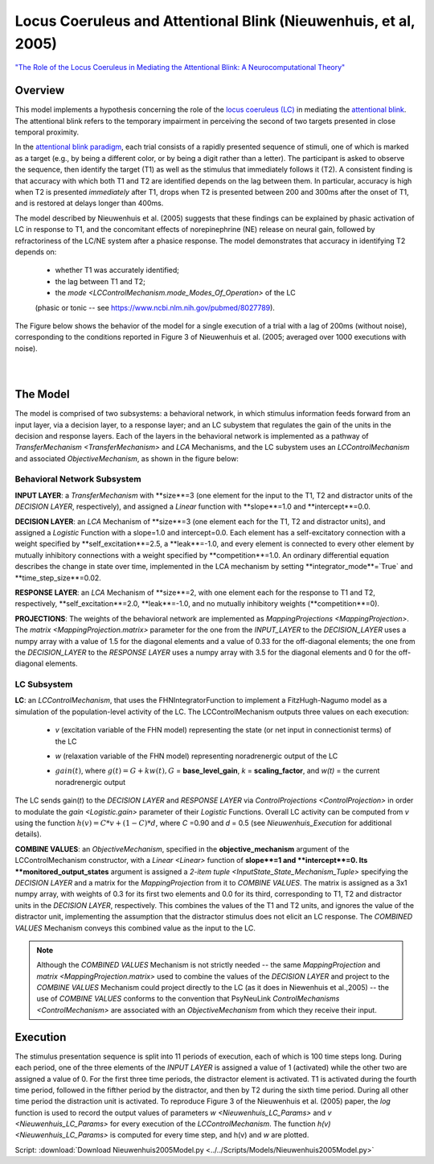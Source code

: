Locus Coeruleus and Attentional Blink (Nieuwenhuis, et al, 2005)
================================================================
`"The Role of the Locus Coeruleus in Mediating the Attentional Blink: A Neurocomputational Theory" <https://research.vu.nl/ws/files/2063874/Nieuwenhuis%20Journal%20of%20Experimental%20Psychology%20-%20General%20134(3)-2005%20u.pdf>`_

Overview
--------

This model implements a hypothesis concerning the role of the `locus coeruleus (LC)
<http://www.scholarpedia.org/article/Locus_coeruleus>`_ in mediating the `attentional blink
<http://www.scholarpedia.org/article/Attentional_blink>`_. The attentional blink refers to the temporary impairment
in perceiving the second of two targets presented in close temporal proximity.

In the `attentional blink paradigm <http://www.scholarpedia.org/article/Attentional_blink>`_, each trial consists of a
rapidly presented sequence of stimuli, one of which is marked as a target (e.g., by being a different color, or by being
a digit rather than a letter).  The participant is asked to observe the sequence, then identify the target (T1) as well
as the stimulus that immediately follows it (T2).  A consistent finding is that accuracy with which both T1 and T2 are
identified depends on the lag between them. In particular, accuracy is high when T2 is presented *immediately* after T1,
drops when T2 is presented between 200 and 300ms after the onset of T1, and is restored at delays longer than 400ms.

The model described by Nieuwenhuis et al. (2005) suggests that these findings can be explained by phasic activation
of LC in response to T1, and the concomitant effects of norepinephrine (NE) release on neural gain, followed by
refractoriness of the LC/NE system after a phasice response.  The model demonstrates that accuracy in identifying T2
depends on:
   * whether T1 was accurately identified;
   * the lag between T1 and T2;
   * the `mode <LCControlMechanism.mode_Modes_Of_Operation>` of the LC
   (phasic or tonic -- see `<https://www.ncbi.nlm.nih.gov/pubmed/8027789>`_).

The Figure below shows the behavior of the model for a single execution of a trial with a lag of 200ms (without noise),
corresponding to the conditions reported in Figure 3 of Nieuwenhuis et al. (2005; averaged over 1000 executions with
noise).



.. _Nieuwenhuis2005_PsyNeuLink_Fig:

.. figure:: _static/Nieuwenhuis2005_psyneulink.svg
   :figwidth: 45 %
   :align: left
   :alt: Nieuwenhuis et al. 2005 plot produced by PsyNeuLink

.. _Nieuwenhuis2005_MATLAB_Fig:

.. figure:: _static/Nieuwenhuis2005_MATLAB.svg
   :figwidth: 45 %
   :align: left
   :alt: Nieuwenhuis et al. 2005 plot produced by MATLAB

The Model
---------

The model is comprised of two subsystems: a behavioral network, in which stimulus information feeds forward from an
input layer, via a decision layer, to a response layer;  and an LC subystem that regulates the gain of the units in
the decision and response layers.  Each of the layers in the behavioral network is implemented as a pathway of
`TransferMechanism <TransferMechanism>` and `LCA` Mechanisms, and the LC subystem uses an `LCControlMechanism` and
associated `ObjectiveMechanism`, as shown in the figure below:

.. _Nieuwenhuis2005_System_Graph:

.. figure:: _static/Nieuwenhuis2005_System_Graph.svg
   :figwidth: 75 %
   :align: center
   :alt: Nieuwenhuis System Graph

Behavioral Network Subsystem
~~~~~~~~~~~~~~~~~~~~~~~~~~~~

**INPUT LAYER**:  a `TransferMechanism` with **size**=3 (one element for the input to the T1, T2 and distractor units
of the *DECISION LAYER*, respectively), and assigned a `Linear` function with **slope**=1.0 and **intercept**=0.0.

**DECISION LAYER**: an `LCA` Mechanism of **size**=3 (one element each for the T1, T2 and distractor units),
and assigned a `Logistic` Function with a slope=1.0 and intercept=0.0.  Each element has a self-excitatory connection
with a weight specified by **self_excitation**=2.5, a **leak**=-1.0, and every element is connected to every other
element by mutually inhibitory connections with a weight specified by **competition**=1.0.  An ordinary differential
equation describes the change in state over time, implemented in the LCA mechanism by setting
**integrator_mode**=`True` and **time_step_size**=0.02.

**RESPONSE LAYER**: an `LCA` Mechanism of **size**=2, with one element each for the response to T1 and T2,
respectively, **self_excitation**=2.0, **leak**=-1.0, and no mutually inhibitory weights (**competition**=0).

**PROJECTIONS**:  The weights of the behavioral network are implemented as `MappingProjections <MappingProjection>`.
The `matrix <MappingProjection.matrix>` parameter for the one from the *INPUT_LAYER* to the *DECISION_LAYER* uses a
numpy array with a value of 1.5 for the diagonal elements and a value of 0.33 for the off-diagonal elements; the one
from the *DECISION_LAYER* to the *RESPONSE LAYER* uses a numpy array with 3.5 for the diagonal elements and 0 for the
off-diagonal elements.

LC Subsystem
~~~~~~~~~~~~

**LC**: an `LCControlMechanism`, that uses the FHNIntegratorFunction to implement a FitzHugh-Nagumo model as a
simulation of the population-level activity of the LC. The LCControlMechanism outputs three values on each execution:

.. _Nieuwenhuis_LC_Params:

   * *v* (excitation variable of the FHN model) representing the state (or net input in connectionist terms) of the LC
   ..
   * *w* (relaxation variable of the FHN model) representing noradrenergic output of the LC
   ..
   * :math:`gain(t)`, where :math:`g(t) = G + k w(t), G` = **base_level_gain**, *k* = **scaling_factor**, and
     *w(t)* = the current noradrenergic output

The LC sends gain(*t*) to the *DECISION LAYER* and *RESPONSE LAYER* via `ControlProjections <ControlProjection>` in
order to modulate the `gain <Logistic.gain>` parameter of their `Logistic` Functions.
Overall LC activity can be computed from *v* using the function :math:`h(v) = C * v + (1 - C) * d`,
where *C* =0.90 and *d* = 0.5 (see `Nieuwenhuis_Execution` for additional details).

**COMBINE VALUES**: an `ObjectiveMechanism`, specified in the **objective_mechanism** argument of the
LCControlMechanism constructor, with a `Linear <Linear>` function of **slope**=1 and **intercept**=0.  Its
**monitored_output_states** argument is assigned a `2-item tuple <InputState_State_Mechanism_Tuple>` specifying the
*DECISION LAYER* and a matrix for the `MappingProjection` from it to *COMBINE VALUES*.  The matrix is assigned as a
3x1 numpy array, with weights of 0.3 for its first two elements and 0.0 for its third, corresponding to
T1, T2 and distractor units in the *DECISION LAYER*, respectively.  This combines the values of the T1 and T2 units,
and ignores the value of the distractor unit, implementing the assumption that the distractor stimulus does not
elicit an LC response.  The *COMBINED VALUES* Mechanism conveys this combined value as the input to the LC.

.. note::
  Although the *COMBINED VALUES* Mechanism is not strictly needed -- the same `MappingProjection` and `matrix
  <MappingProjection.matrix>` used to combine the values of the *DECISION LAYER* and project to the *COMBINE VALUES*
  Mechanism could project directly to the LC (as it does in Niewenhuis et al.,2005) -- the use of *COMBINE VALUES*
  conforms to the convention that PsyNeuLink `ControlMechanisms <ControlMechanism>` are associated with an
  `ObjectiveMechanism` from which they receive their input.

.. _Nieuwenhuis_Execution:

Execution
---------

The stimulus presentation sequence is split into 11 periods of execution, each of which is 100 time steps long. During
each period, one of the three elements of the *INPUT LAYER* is assigned a value of 1 (activated) while the other two
are assigned a value of 0.  For the first three time periods, the distractor element is activated.  T1 is activated
during the fourth time period, followed in the fifther period by the distractor, and then by T2 during the sixth time
period.  During all other time period the distraction unit is activated. To reproduce Figure 3 of the Nieuwenhuis et
al. (2005) paper, the `log` function is used to record the output values of parameters `w <Nieuwenhuis_LC_Params>`
and `v <Nieuwenhuis_LC_Params>` for every execution of the `LCControlMechanism`. The function `h(v)
<Nieuwenhuis_LC_Params>` is computed for every time step, and h(v) and *w* are plotted.

Script: :download:`Download Nieuwenhuis2005Model.py <../../Scripts/Models/Nieuwenhuis2005Model.py>`

